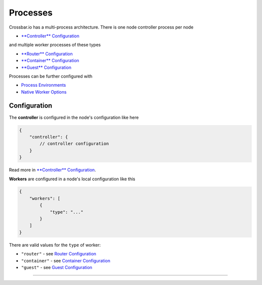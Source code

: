 Processes
=========

Crossbar.io has a multi-process architecture. There is one node
controller process per node

-  `**Controller** Configuration <Controller%20Configuration>`__

and multiple worker processes of these types

-  `**Router** Configuration <Router%20Configuration>`__
-  `**Container** Configuration <Container%20Configuration>`__
-  `**Guest** Configuration <Guest%20Configuration>`__

Processes can be further configured with

-  `Process Environments <Process%20Environments>`__
-  `Native Worker Options <Native%20Worker%20Options>`__

Configuration
-------------

The **controller** is configured in the node's configuration like here

.. code:: javascript

    {
        "controller": {
            // controller configuration
        }
    }

Read more in `**Controller**
Configuration <Controller%20Configuration>`__.

**Workers** are configured in a node's local configuration like this

.. code:: javascript

    {
        "workers": [
            {
                "type": "..."
            }
        ]
    }

There are valid values for the ``type`` of worker:

-  ``"router"`` - see `Router Configuration <Router%20Configuration>`__
-  ``"container"`` - see `Container
   Configuration <Container%20Configuration>`__
-  ``"guest"`` - see `Guest Configuration <Guest%20Configuration>`__

--------------
